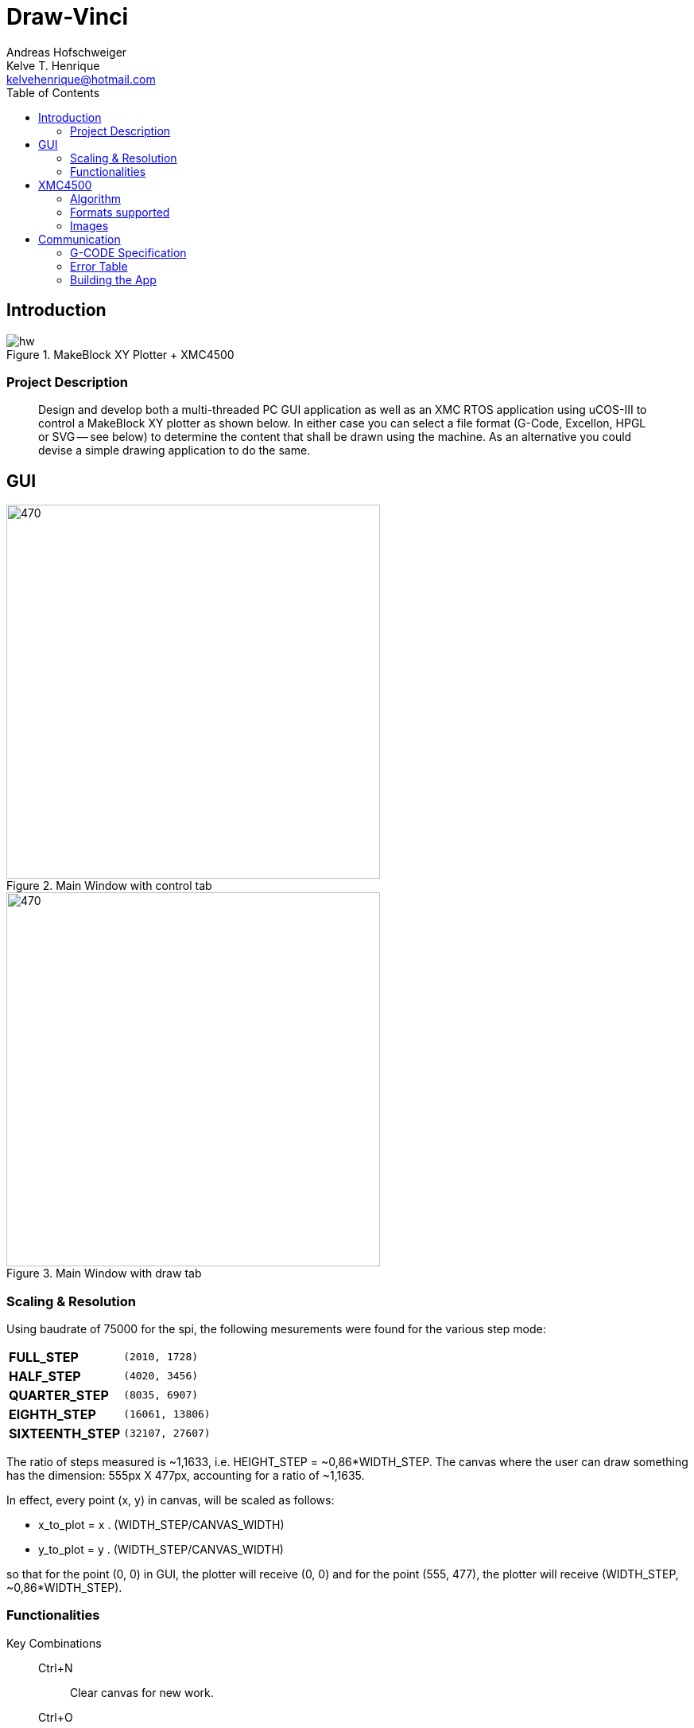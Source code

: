 = Draw-Vinci
Andreas Hofschweiger; Kelve T. Henrique <kelvehenrique@hotmail.com>
:Date: 2018 Mai 18
:description: Documenting Draw-Vinci Makeblock XY_Plotter Project
:source-highlighter: coderay
:listing-caption: Listing
:imagesdir: img
:toc: left

== Introduction

[#portErrors]
.MakeBlock XY Plotter + XMC4500
image::hw.png[]

=== Project Description

[quote]
Design and develop both a multi-threaded PC GUI application as well as an XMC RTOS application using uCOS-III to control a MakeBlock XY plotter as shown below. In
either case you can select a file format (G-Code, Excellon, HPGL or SVG — see below) to determine the content that shall be drawn using the machine. As an
alternative you could devise a simple drawing application to do the same.

== GUI

[#GUI_CTRL]
.Main Window with control tab
image::gui_main_ctrl.png[470,470, float='right']

[#GUI_DRAW]
.Main Window with draw tab
image::gui_main.png[470,470]

=== Scaling & Resolution

Using baudrate of 75000 for the spi, the following mesurements were found for the various step mode:

[cols="^.1s,<.3m"]
|===
|FULL_STEP      | (2010, 1728)
|HALF_STEP      | (4020, 3456)
|QUARTER_STEP   | (8035, 6907)
|EIGHTH_STEP    | (16061, 13806)
|SIXTEENTH_STEP | (32107, 27607)

|===

The ratio of steps measured is ~1,1633, i.e. HEIGHT_STEP = ~0,86*WIDTH_STEP. The canvas where the user can draw something has the dimension: 555px X 477px,
accounting for a ratio of ~1,1635.

In effect, every point (x, y) in canvas, will be scaled as follows:

    - x_to_plot = x . (WIDTH_STEP/CANVAS_WIDTH)
    - y_to_plot = y . (WIDTH_STEP/CANVAS_WIDTH)

so that for the point (0, 0) in GUI, the plotter will receive (0, 0) and
for the point (555, 477), the plotter will receive (WIDTH_STEP, ~0,86*WIDTH_STEP).

=== Functionalities

Key Combinations::
    Ctrl+N:::
        Clear canvas for new work.
    Ctrl+O:::
        Opens new SVG file.
    Ctrl+S:::
        Save current canvas.
    Ctrl+Shift+S:::
        Save current canvas with a new name.
    Ctrl+?:::
        Opens about dialog.
    Ctrl+Z:::
        Remove last added item from canvas. 
    Del:::
        Remove selected item from canvas.

==== Menus

. **File**
    .. New: clean canvas and start new project.
    .. Open: opens a svg file.
    .. Save: saves canvas to already saved file or calls save as if still not saved.
    .. Save As: saves canvas with a new name.
    .. Quit: closes app.
. **Settings**
    .. Svg Directory: define the directory to import the svg's from when using the import tool.
    .. Step Motor: define the step resolution, according to section 'Scaling & Resolution'.
. **Help**
    .. About: basic info about this app.
    
==== Draw Tab

===== Drawing Tools

[cols="^.1s,<.3m"]
|===
| Eraser     | Remove elements of canvas.
| Freehand   | Permits to draw in a free style.
| Line       | Used to draw lines.
| Square     | Used to draw squares.
| Rectangle  | Used to draw rectangles.
| Polygone   | Used to draw polygones.
| Select     | Permits to select items on canvas. When selected, an item can be removed clicking 'del' on the keyboard.
| Magnifier  | Permits zoom in using a user-defined rectangle. With the left button of the mouse, the user can define a rectangle to zoom in and with the right click of
the mouse, the user can zoom out completely to the default scale.
| Text       | Used to write a text on canvas. Although this still cannot be plotted!
| Circle     | Used to draw circles.
| Ellipse    | Used to draw ellipses.
| Import     | Used to import to canvas the current image on the nextSVGButton.

|===

==== Control Tab

===== Control Tools

[cols="^.1s,<.3m"]
|===
| Manual & Auto       | The mode should be set before pressing play to start a new permanent connection with the plotter.
| PromptEdit          | Using the promptEdit the user can send single messages onto the XMC4500.
| Mini Terminal       | Terminal displays the messages sent within manual mode onto xmc4500. Besides, it always display the incoming messages from xmc4500.
| Directional Buttons | The user can manually control the motors when in manual mode.
| Pen Button          | The user can manually control the pen position when in manual mode.
| Clear Terminal      | It will clear the mini terminal completely.

|===

Mode::
    Manual:::
        In this mode one can use the directional and pen buttons to control the plotter.
    Auto:::
        In this mode one can generate g-code automatically when pressing the play  button. A progress bar will show the progress of the plotting. Using the pause
        button, the user can always pause the current plotting and use the flow control buttons to step through the g-code commands and plot the next or previous
        commands.

== XMC4500

.Servo Motor Function
video::servoMotor.mp4[width=640]

=== Algorithm

Any time the XMC4500 receives something through its UART channel, it gets interrupted. The message is then read and forwarded onto the 'AppTaskCom' task. This task
will check the message for protocol compliance and interpret the content. The 'AppTaskCom' task will finally send the interpreted message (now in the form of a
structure) to the 'AppTaskPlot' task, that will execute the command received. 
When the 'AppTaksPlot' is done with the g-code command it will send an acknowledge message. If a '#GX:...$' is sent, then the microcontroller will send at completion
the string: '#GX:DONE$'.

=== Formats supported

=== Images

Here is the subset of SVG parameters supported and recognised when opening, importing or saving:

[cols="^.1s,<.3m"]
|===
| width    | Width of display
| height   | Height of display
| viewbox  | Dimensions of view
| rect     | Rectangles
| ellipse  | Ellipses
| circle   | Circles
| polyline | Group of lines
| polygone | Polygones
| path     | Paths
| text     | Texts
| transform| Just the translation matrix is supported til now

|===

[NOTE]
====
Colors not supported!

====

== Communication

The communication between GUI and the uC XMC4500 happens through UART, using the followins scheme as protocol:

[protocol_frame]
.Protocol Frame
image::frame.png[Frame of Protocol]

Where:

[lowerroman]
 . *#*: Beginn of message;
 . *G COMMAND*: One of the supported G-Code commands [vide following section];
 . *ARG{1}*: a apropriate argument to the G command;
 . *ARG{2}*: another apropriate argument to the G command;
 . *$*: End of message;

[NOTE]
====
The number of arguments in a message should conform to the G command

====

=== G-CODE Specification

Here is the subset of G-CODE currently supported

[cols="^.1s,<.3m"]
|===
|G28 | Perform homing routine
|G90 | Absolute mode positioning
|G91 | Relative mode positioning
|G01 | Linear interpolation
|G02 | Circular interpolation

|===

Possible commands:

. #G28$             : Plotter will move to the top-left side.
. #G90$             : Plotter will interprete all subsequent commands as absolute movements.
. #G91$             : Plotter will interprete all subsequent commands as relative to the current position.
. #G01:XA:YB$       : Plotter will move linearly to the point (A, B) - relative or absolute.
. #G01:ZK$          : Plotter's pen will lift up (K = 1) or drop (K = 0).
. #G02:XA:YB:IC:JD$ : Plotter will move in a circular way to the point (A, B), taking as reference the center at (A+C, B+D) - relative or absolute.

=== Error Table

[#portErrors]
.Possible errors codes by connection
image::portErrorsTable.png[]

=== Building the App
The software comprising this project was built and tested using the following environment:

Hardware::
    Plotter:::
        . MakeBlock XY_Plotter
    Microcontroller:::
        . Infineon XMC4500
    Interface:::
        . UART TTL
        . USB

Operating Systems::
    Linux:::
        . Ubuntu 16.04
            * Desktop
        . Ubuntu 17.04
            * Desktop
        . Ubuntu 18.04
            * Desktop

Framework & Tools::
    GUI:::
        . PyQt5 + Qt
            .. Qt Designer
            .. pyuic5
    Firmware:::
        . Micrium
            .. uCOS III
        . Infineon
            .. XMCLIB
    Documentation:::
        . Asciidoctor
            .. asciidoctor-pdf

Dependencies::
    Python3:::
        . PyQt5
        . pyudev
    arm-none-eabi:::
        . https://launchpad.net/gcc-arm-embedded/5.0/5-2016-q3-update/+download/gcc-arm-none-eabi-5_4-2016q3-20160926-linux.tar.bz2
    SEGGER J-Link:::
        . https://www.segger.com/downloads/jlink/#J-LinkSoftwareAndDocumentationPack

To build the firmware for the xmc4500:
    
    Inside the project directory go to: ./xmc4500/APP/ and call 'make flash'

to run the app:

    Inside the project directory go to: ./gui/ and call 'python3 app.py'

